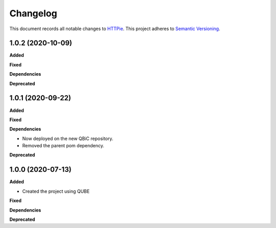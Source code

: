 ==========
Changelog
==========

This document records all notable changes to `HTTPie <https://httpie.org>`_.
This project adheres to `Semantic Versioning <https://semver.org/>`_.


1.0.2 (2020-10-09)
------------------

**Added**

**Fixed**

**Dependencies**

**Deprecated**


1.0.1 (2020-09-22)
------------------

**Added**

**Fixed**

**Dependencies**

- Now deployed on the new QBiC repository.
- Removed the parent pom dependency.

**Deprecated**


1.0.0 (2020-07-13)
------------------

**Added**

* Created the project using QUBE

**Fixed**

**Dependencies**

**Deprecated**
